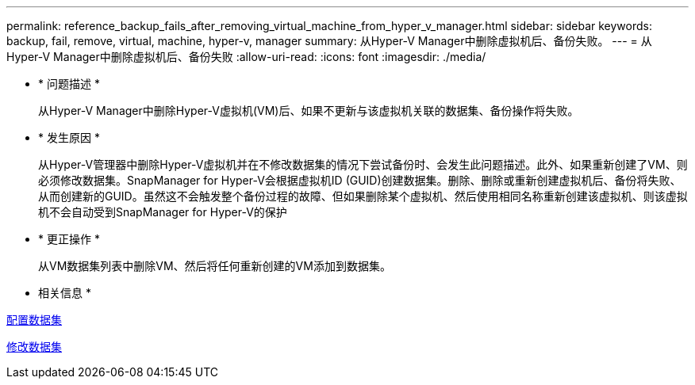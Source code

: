 ---
permalink: reference_backup_fails_after_removing_virtual_machine_from_hyper_v_manager.html 
sidebar: sidebar 
keywords: backup, fail, remove, virtual, machine, hyper-v, manager 
summary: 从Hyper-V Manager中删除虚拟机后、备份失败。 
---
= 从Hyper-V Manager中删除虚拟机后、备份失败
:allow-uri-read: 
:icons: font
:imagesdir: ./media/


* * 问题描述 *
+
从Hyper-V Manager中删除Hyper-V虚拟机(VM)后、如果不更新与该虚拟机关联的数据集、备份操作将失败。

* * 发生原因 *
+
从Hyper-V管理器中删除Hyper-V虚拟机并在不修改数据集的情况下尝试备份时、会发生此问题描述。此外、如果重新创建了VM、则必须修改数据集。SnapManager for Hyper-V会根据虚拟机ID (GUID)创建数据集。删除、删除或重新创建虚拟机后、备份将失败、从而创建新的GUID。虽然这不会触发整个备份过程的故障、但如果删除某个虚拟机、然后使用相同名称重新创建该虚拟机、则该虚拟机不会自动受到SnapManager for Hyper-V的保护

* * 更正操作 *
+
从VM数据集列表中删除VM、然后将任何重新创建的VM添加到数据集。



* 相关信息 *

xref:concept_configuring_datasets.adoc[配置数据集]

xref:task_modifying_a_dataset.adoc[修改数据集]
